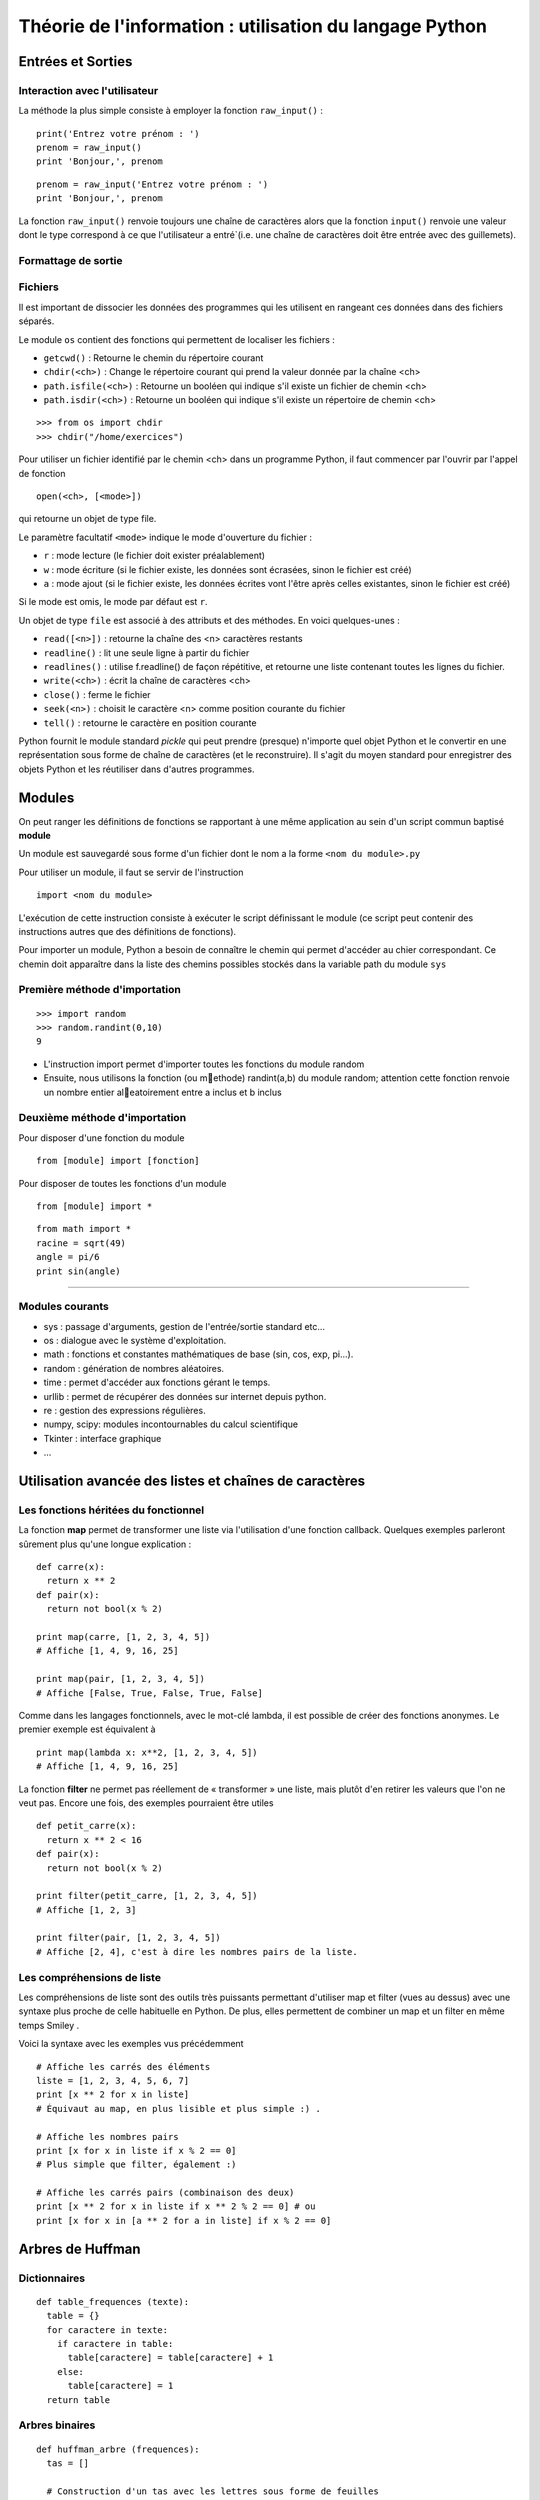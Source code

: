 Théorie de l'information : utilisation du langage Python
========================================================


Entrées et Sorties 
------------------

Interaction avec l'utilisateur
..............................
La méthode la plus simple consiste à employer la fonction ``raw_input()`` :

::

  print('Entrez votre prénom : ')
  prenom = raw_input()
  print 'Bonjour,', prenom

::

  prenom = raw_input('Entrez votre prénom : ')
  print 'Bonjour,', prenom

.. note::
La fonction ``raw_input()`` renvoie toujours une chaîne de caractères alors que la fonction ``input()`` 
renvoie une valeur dont le type correspond à ce que l'utilisateur a entré`(i.e. une chaîne de caractères 
doit être entrée avec des guillemets).


Formattage de sortie
....................


Fichiers
........

Il est important de dissocier les données des programmes qui les utilisent en rangeant ces données 
dans des fichiers séparés.

Le module ``os`` contient des fonctions qui permettent de localiser les fichiers :

* ``getcwd()`` : Retourne le chemin du répertoire courant
* ``chdir(<ch>)`` : Change le répertoire courant qui prend la valeur donnée par la chaîne <ch>
* ``path.isfile(<ch>)`` : Retourne un booléen qui indique s'il existe un fichier de chemin <ch>
* ``path.isdir(<ch>)`` : Retourne un booléen qui indique s'il existe un répertoire de chemin <ch>

::

  >>> from os import chdir
  >>> chdir("/home/exercices")


Pour utiliser un fichier identifié par le chemin <ch> dans un programme Python, 
il faut commencer par l'ouvrir par l'appel de fonction

::
  
  open(<ch>, [<mode>])

qui retourne un objet de type file.

Le paramètre facultatif ``<mode>`` indique le mode d'ouverture du fichier :

- ``r`` : mode lecture (le fichier doit exister préalablement)
- ``w`` : mode écriture (si le fichier existe, les données sont écrasées, sinon le fichier est créé)
- ``a`` : mode ajout (si le fichier existe, les données écrites vont l'être après celles existantes, sinon le fichier est créé)

Si le mode est omis, le mode par défaut est ``r``.

Un objet de type ``file`` est associé à des attributs et des méthodes. En voici quelques-unes :

- ``read([<n>])`` : retourne la chaîne des <n> caractères restants
- ``readline()`` : lit une seule ligne à partir du fichier
- ``readlines()`` : utilise f.readline() de façon répétitive, et retourne une liste contenant toutes les lignes du fichier. 
- ``write(<ch>)`` : écrit la chaîne de caractères <ch>
- ``close()`` : ferme le fichier 
- ``seek(<n>)`` : choisit le caractère <n> comme position courante du fichier
- ``tell()`` : retourne le caractère en position courante

.. note:: 
Python fournit le module standard *pickle* qui peut prendre (presque) n'importe quel objet Python
et le convertir en une représentation sous forme de chaîne de caractères (et le reconstruire). Il s'agit du 
moyen standard pour enregistrer des objets Python et les réutiliser dans d'autres programmes.

Modules
-------

On peut ranger les définitions de fonctions se rapportant à une même
application au sein d'un script commun baptisé **module**

Un module est sauvegardé sous forme d'un fichier dont le nom a la forme
``<nom du module>.py``

Pour utiliser un module, il faut se servir de l'instruction ::

  import <nom du module>

L'exécution de cette instruction consiste à exécuter le script définissant le
module (ce script peut contenir des instructions autres que des définitions de
fonctions).

Pour importer un module, Python a besoin de connaître le chemin qui permet
d'accéder au chier correspondant. Ce chemin doit apparaître dans la liste
des chemins possibles stockés dans la variable path du module ``sys``    

Première méthode d'importation 
..............................

::

  >>> import random
  >>> random.randint(0,10)
  9

* L'instruction import permet d'importer toutes les fonctions du module random
* Ensuite, nous utilisons la fonction (ou methode) randint(a,b) du module random; attention cette fonction renvoie un nombre entier aleatoirement entre a inclus et b inclus

Deuxième méthode d'importation
..............................

Pour disposer d'une fonction du module ::

  from [module] import [fonction]

Pour disposer de toutes les fonctions d'un module ::

  from [module] import *

::

  from math import *
  racine = sqrt(49)
  angle = pi/6
  print sin(angle)

____

Modules courants
................

* sys : passage d'arguments, gestion de l'entrée/sortie standard etc...
* os : dialogue avec le système d'exploitation.
* math : fonctions et constantes mathématiques de base (sin, cos, exp, pi...).
* random : génération de nombres aléatoires.
* time : permet d'accéder aux fonctions gérant le temps.
* urllib : permet de récupérer des données sur internet depuis python.
* re : gestion des expressions régulières.
* numpy, scipy: modules incontournables du calcul scientifique
* Tkinter : interface graphique
* ...
 


Utilisation avancée des listes et chaînes de caractères
-------------------------------------------------------

Les fonctions héritées du fonctionnel 
.....................................

La fonction **map** permet de transformer une liste via l'utilisation d'une fonction callback. Quelques exemples parleront sûrement plus qu'une longue explication : ::
  
  def carre(x): 
    return x ** 2
  def pair(x): 
    return not bool(x % 2)
  
  print map(carre, [1, 2, 3, 4, 5]) 
  # Affiche [1, 4, 9, 16, 25]
  
  print map(pair, [1, 2, 3, 4, 5]) 
  # Affiche [False, True, False, True, False] 

Comme dans les langages fonctionnels, avec le mot-clé lambda, il est possible de créer des 
fonctions anonymes. Le premier exemple est équivalent à ::

  print map(lambda x: x**2, [1, 2, 3, 4, 5]) 
  # Affiche [1, 4, 9, 16, 25]


La fonction **filter** ne permet pas réellement de « transformer » une liste, mais plutôt d'en retirer les valeurs que l'on ne veut pas. Encore une fois, des exemples pourraient être utiles ::
	
  def petit_carre(x): 
    return x ** 2 < 16
  def pair(x): 
    return not bool(x % 2)
  
  print filter(petit_carre, [1, 2, 3, 4, 5]) 
  # Affiche [1, 2, 3] 
  
  print filter(pair, [1, 2, 3, 4, 5]) 
  # Affiche [2, 4], c'est à dire les nombres pairs de la liste.


Les compréhensions de liste
...........................

Les compréhensions de liste sont des outils très puissants permettant d'utiliser map et filter (vues au dessus) avec une syntaxe plus proche de celle habituelle en Python. De plus, elles permettent de combiner un map et un filter en même temps Smiley .

Voici la syntaxe avec les exemples vus précédemment ::
	
  # Affiche les carrés des éléments
  liste = [1, 2, 3, 4, 5, 6, 7]
  print [x ** 2 for x in liste] 
  # Équivaut au map, en plus lisible et plus simple :) .
  
  # Affiche les nombres pairs
  print [x for x in liste if x % 2 == 0] 
  # Plus simple que filter, également :)
  
  # Affiche les carrés pairs (combinaison des deux)
  print [x ** 2 for x in liste if x ** 2 % 2 == 0] # ou
  print [x for x in [a ** 2 for a in liste] if x % 2 == 0]




Arbres de Huffman
-----------------

.. figure:: HuffmanTree.png

Dictionnaires
.............

::

  def table_frequences (texte):
    table = {}
    for caractere in texte:
      if caractere in table:
        table[caractere] = table[caractere] + 1
      else:
        table[caractere] = 1
    return table


Arbres binaires
...............

::

  def huffman_arbre (frequences):
    tas = []

    # Construction d'un tas avec les lettres sous forme de feuilles

    tas = [(freq, {'val': lettre}) for (lettre, freq) in frequences.items()]
    heapify(tas)

    # Aggrégation des arbres

    while len(tas) >= 2:
        freq1, gauche = heappop(tas)
        freq2, droite = heappop(tas)
        heappush(tas, (freq1 + freq2, {'gauche': gauche, 'droite': droite}))

    # Renvoi de l'arbre

    _, arbre = heappop(tas)
    return arbre


Arbre -> Code
.............

:: 

  def ecrire_arbre (etat, arbre):
    if 'gauche' in arbre:
        ecrire_bit(etat, 1)
        ecrire_arbre(etat, arbre['gauche'])
        ecrire_arbre(etat, arbre['droite'])
    else:
        ecrire_bit(etat, 0)
        ecrire_bits(etat, code_base2(ord(arbre['val']), 8))

  def lire_arbre (etat):
    bit = lire_bit(etat)
    if bit == 1:
        gauche = lire_arbre(etat)
        droite = lire_arbre(etat)
        return {'gauche': gauche, 'droite': droite}
    else:
        code = decode_base2(lire_bits(etat, 8))
        return {'val': chr(code)}




::

  def table_codage (arbre):
    code = {}

    def code_sous_arbre (prefixe, noeud):
        if 'gauche' in noeud:
            # cas d'un nœud interne
            code_sous_arbre(prefixe + [0], noeud['gauche'])
            code_sous_arbre(prefixe + [1], noeud['droite'])
        else:
            # cas d'une feuille
            code[noeud['val']] = prefixe

    code_sous_arbre([], arbre)
    return code

Codage et décodage par des suites de bits
.........................................


::

  def code_huffman (texte):
    etat = init_sortie()
    ecrire_bits(etat, code_base2(len(texte), 32))

    if len(texte) != 0:
        table = table_frequences(texte)
        arbre = huffman_arbre(table)
        ecrire_arbre(etat, arbre)

        if 'val' not in arbre:
            code = table_codage(arbre)
            for caractere in texte:
                ecrire_bits(etat, code[caractere])

    return sortie_finale(etat)

  def decode_huffman (chaine):
    entree = init_entree(chaine)
    taille = decode_base2(lire_bits(entree, 32))

    if taille == 0:
        return ''

    arbre = lire_arbre(entree)
    if 'val' in arbre:
        return arbre['val'] * taille

    texte = ''
    etat = arbre
    while taille > 0:
        if lire_bit(entree) == 0:
            etat = etat['gauche']
        else:
            etat = etat['droite']
        if 'val' in etat:
            texte = texte + etat['val']
            taille = taille - 1
            etat = arbre

    return texte




Codes de Hamming
----------------
